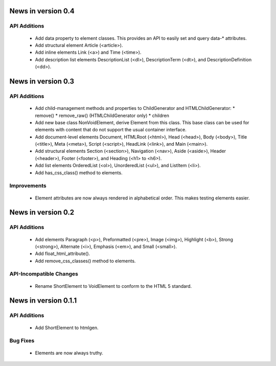 News in version 0.4
===================

API Additions
-------------

  * Add data property to element classes. This provides an API to
    easily set and query data-* attributes.
  * Add structural element Article (<article>).
  * Add inline elements Link (<a>) and Time (<time>).
  * Add description list elements DescriptionList (<dl>),
    DescriptionTerm (<dt>), and DescriptionDefinition (<dd>).

News in version 0.3
===================

API Additions
-------------

  * Add child-management methods and properties to ChildGenerator and
    HTMLChildGenerator:
    * remove()
    * remove_raw() (HTMLChildGenerator only)
    * children
  * Add new base class NonVoidElement, derive Element from this class.
    This base class can be used for elements with content that do not
    support the usual container interface.
  * Add document-level elements Document, HTMLRoot (<html>), Head (<head>),
    Body (<body>), Title (<title>), Meta (<meta>), Script (<script>),
    HeadLink (<link>), and Main (<main>).
  * Add structural elements Section (<section>), Navigation (<nav>),
    Aside (<aside>), Header (<header>), Footer (<footer>), and Heading
    (<h1> to <h6>).
  * Add list elements OrderedList (<ol>), UnorderedList (<ul>), and
    ListItem (<li>).
  * Add has_css_class() method to elements.

Improvements
------------

  * Element attributes are now always rendered in alphabetical order. This
    makes testing elements easier.

News in version 0.2
===================

API Additions
-------------

  * Add elements Paragraph (<p>), Preformatted (<pre>), Image (<img>),
    Highlight (<b>), Strong (<strong>), Alternate (<i>), Emphasis (<em>),
    and Small (<small>).
  * Add float_html_attribute().
  * Add remove_css_classes() method to elements.

API-Incompatible Changes
------------------------

  * Rename ShortElement to VoidElement to conform to the HTML 5 standard.

News in version 0.1.1
=====================

API Additions
-------------

  * Add ShortElement to htmlgen.

Bug Fixes
---------

  * Elements are now always truthy.
